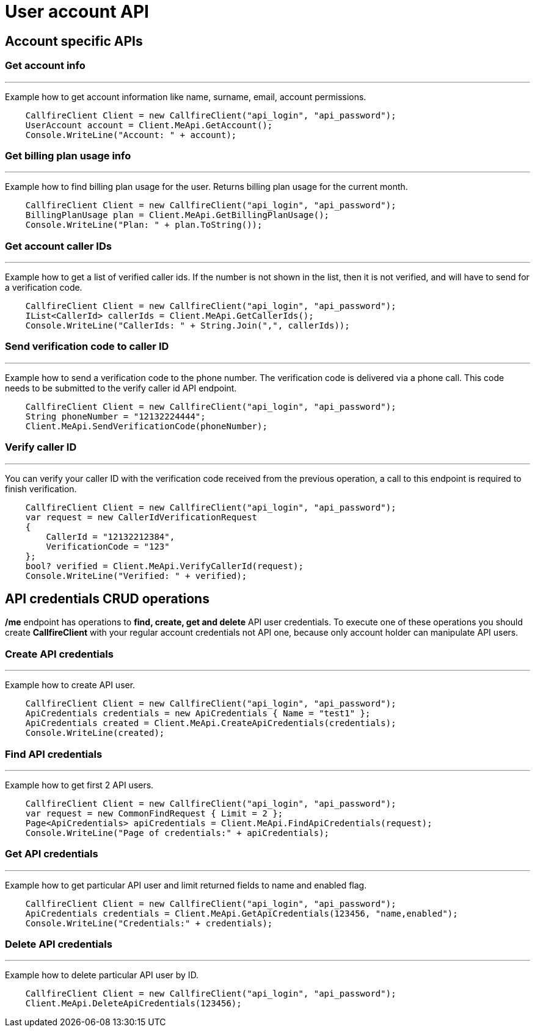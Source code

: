 = User account API

== Account specific APIs

=== Get account info
'''
Example how to get account information like name, surname, email, account permissions.
[source,csharp]
    CallfireClient Client = new CallfireClient("api_login", "api_password");
    UserAccount account = Client.MeApi.GetAccount();
    Console.WriteLine("Account: " + account);

=== Get billing plan usage info
'''
Example how to find billing plan usage for the user. Returns billing plan usage for the current month.
[source,csharp]
    CallfireClient Client = new CallfireClient("api_login", "api_password");
    BillingPlanUsage plan = Client.MeApi.GetBillingPlanUsage();
    Console.WriteLine("Plan: " + plan.ToString());

=== Get account caller IDs
'''
Example how to get a list of verified caller ids. If the number is not shown in the list, then it is not verified,
 and will have to send for a verification code.
[source,csharp]
    CallfireClient Client = new CallfireClient("api_login", "api_password");
    IList<CallerId> callerIds = Client.MeApi.GetCallerIds();
    Console.WriteLine("CallerIds: " + String.Join(",", callerIds));

=== Send verification code to caller ID
'''
Example how to send a verification code to the phone number. The verification code is delivered
 via a phone call. This code needs to be submitted to the verify caller id API endpoint.
[source,csharp]
    CallfireClient Client = new CallfireClient("api_login", "api_password");
    String phoneNumber = "12132224444";
    Client.MeApi.SendVerificationCode(phoneNumber);

=== Verify caller ID
'''
You can verify your caller ID with the verification code received from the previous operation, a call to this
 endpoint is required to finish verification.
[source,csharp]
    CallfireClient Client = new CallfireClient("api_login", "api_password");
    var request = new CallerIdVerificationRequest
    {
        CallerId = "12132212384",
        VerificationCode = "123"
    };
    bool? verified = Client.MeApi.VerifyCallerId(request);
    Console.WriteLine("Verified: " + verified);

== API credentials CRUD operations
*/me* endpoint has operations to *find, create, get and delete* API user credentials. To execute one of these
 operations you should create *CallfireClient* with your regular account credentials not API one, because only
 account holder can manipulate API users.

=== Create API credentials
'''
Example how to create API user.
[source,csharp]
    CallfireClient Client = new CallfireClient("api_login", "api_password");
    ApiCredentials credentials = new ApiCredentials { Name = "test1" };
    ApiCredentials created = Client.MeApi.CreateApiCredentials(credentials);
    Console.WriteLine(created);

=== Find API credentials
'''
Example how to get first 2 API users.
[source]
    CallfireClient Client = new CallfireClient("api_login", "api_password");
    var request = new CommonFindRequest { Limit = 2 };
    Page<ApiCredentials> apiCredentials = Client.MeApi.FindApiCredentials(request);
    Console.WriteLine("Page of credentials:" + apiCredentials);

=== Get API credentials
'''
Example how to get particular API user and limit returned fields to name and enabled flag.
[source,csharp]
    CallfireClient Client = new CallfireClient("api_login", "api_password");
    ApiCredentials credentials = Client.MeApi.GetApiCredentials(123456, "name,enabled");
    Console.WriteLine("Credentials:" + credentials);

=== Delete API credentials
'''
Example how to delete particular API user by ID.
[source,csharp]
    CallfireClient Client = new CallfireClient("api_login", "api_password");
    Client.MeApi.DeleteApiCredentials(123456);
